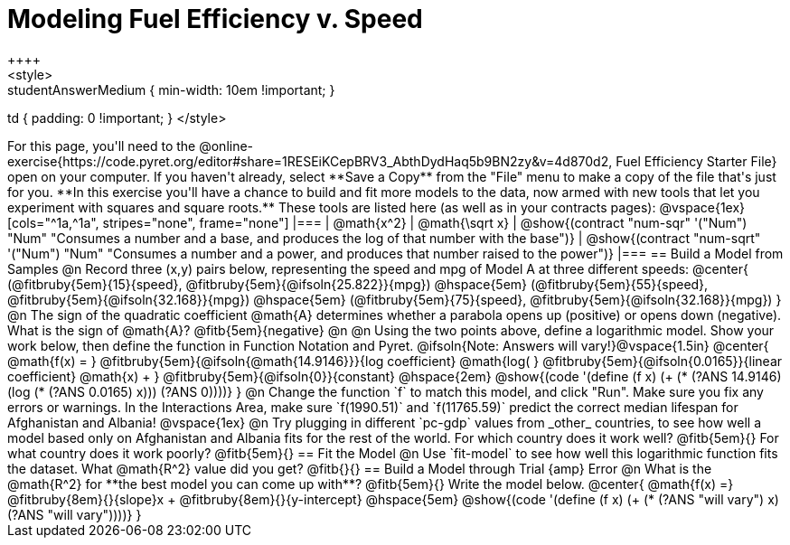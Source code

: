 = Modeling Fuel Efficiency v. Speed
++++
<style>
.studentAnswerMedium { min-width: 10em !important; }
td { padding: 0 !important; }
</style>
++++

For this page, you'll need to the  @online-exercise{https://code.pyret.org/editor#share=1RESEiKCepBRV3_AbthDydHaq5b9BN2zy&v=4d870d2, Fuel Efficiency Starter File} open on your computer. If you haven't already, select **Save a Copy** from the "File" menu to make a copy of the file that's just for you.

**In this exercise you'll have a chance to build and fit more models to the data, now armed with new tools that let you experiment with squares and square roots.** These tools are listed here (as well as in your contracts pages):

@vspace{1ex}

[cols="^1a,^1a", stripes="none", frame="none"]
|===
| @math{x^2}
| @math{\sqrt x}

| @show{(contract "num-sqr" '("Num") "Num" "Consumes a number and a base, and produces the log of that number with the base")}
| @show{(contract "num-sqrt" '("Num") "Num" "Consumes a number and a power, and produces that number raised to the power")}
|===

== Build a Model from Samples

@n Record three (x,y) pairs below, representing the speed and mpg of Model A at three different speeds:

@center{
 (@fitbruby{5em}{15}{speed}, @fitbruby{5em}{@ifsoln{25.822}}{mpg}) @hspace{5em} (@fitbruby{5em}{55}{speed}, @fitbruby{5em}{@ifsoln{32.168}}{mpg}) @hspace{5em}
 (@fitbruby{5em}{75}{speed}, @fitbruby{5em}{@ifsoln{32.168}}{mpg})
}

@n The sign of the quadratic coefficient @math{A} determines whether a parabola opens up (positive) or opens down (negative). What is the sign of @math{A}? @fitb{5em}{negative}

@n

@n Using the two points above, define a logarithmic model. Show your work below, then define the function in Function Notation and Pyret.

@ifsoln{Note: Answers will vary!}@vspace{1.5in}

@center{
 @math{f(x) = }
 @fitbruby{5em}{@ifsoln{@math{14.9146}}}{log coefficient}
 @math{log( }
 @fitbruby{5em}{@ifsoln{0.0165}}{linear coefficient}
 @math{x) + }
 @fitbruby{5em}{@ifsoln{0}}{constant}
 @hspace{2em}
 @show{(code '(define (f x) (+ (* (?ANS 14.9146) (log (* (?ANS 0.0165) x))) (?ANS 0))))}
}

@n Change the function `f` to match this model, and click "Run". Make sure you fix any errors or warnings. In the Interactions Area, make sure `f(1990.51)` and `f(11765.59)` predict the correct median lifespan for Afghanistan and Albania!

@vspace{1ex}

@n Try plugging in different `pc-gdp` values from _other_ countries, to see how well a model based only on Afghanistan and Albania fits for the rest of the world. For which country does it work well? @fitb{5em}{} For what country does it work poorly? @fitb{5em}{}

== Fit the Model

@n Use `fit-model` to see how well this logarithmic function fits the dataset. What @math{R^2} value did you get? @fitb{}{}

== Build a Model through Trial {amp} Error

@n What is the @math{R^2} for **the best model you can come up with**? @fitb{5em}{} Write the model below.

@center{
 @math{f(x) =} @fitbruby{8em}{}{slope}x + @fitbruby{8em}{}{y-intercept} @hspace{5em} @show{(code '(define (f x) (+ (* (?ANS "will vary") x) (?ANS "will vary"))))}
}



